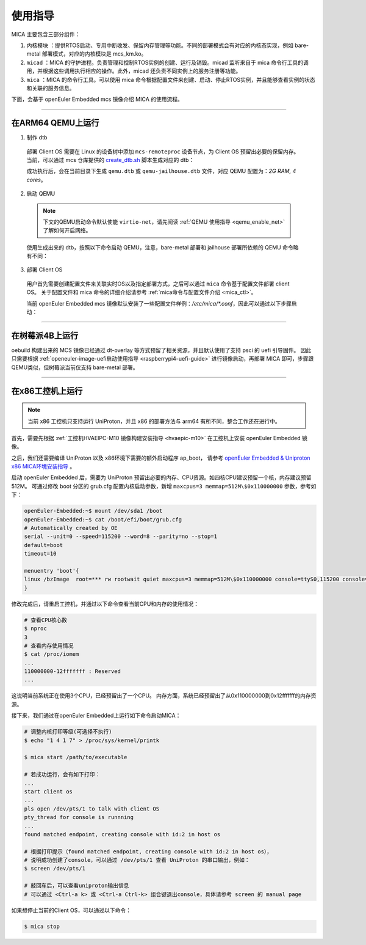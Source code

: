 .. _mica_instructions:

使用指导
########

MICA 主要包含三部分组件：

1. ``内核模块`` ：提供RTOS启动、专用中断收发、保留内存管理等功能。不同的部署模式会有对应的内核态实现，例如 bare-metal 部署模式，对应的内核模块是 mcs_km.ko。

2. ``micad`` ：MICA 的守护进程。负责管理和控制RTOS实例的创建、运行及销毁。micad 监听来自于 mica 命令行工具的调用，并根据这些调用执行相应的操作。此外，micad 还负责不同实例上的服务注册等功能。

3. ``mica`` ：MICA 的命令行工具。可以使用 mica 命令根据配置文件来创建、启动、停止RTOS实例，并且能够查看实例的状态和关联的服务信息。

下面，会基于 openEuler Embedded mcs 镜像介绍 MICA 的使用流程。

____

在ARM64 QEMU上运行
******************

1. 制作 dtb

  部署 Client OS 需要在 Linux 的设备树中添加 ``mcs-remoteproc`` 设备节点，为 Client OS 预留出必要的保留内存。
  当前，可以通过 mcs 仓库提供的 `create_dtb.sh <https://gitee.com/openeuler/mcs/blob/master/tools/create_dtb.sh>`_ 脚本生成对应的 dtb：

  .. tabs::

     .. code-tab:: console bare-metal部署

        # create a dtb for qemu_cortex_a53
        $ ./create_dtb.sh qemu-a53


     .. code-tab:: console jailhouse部署

        # create a dtb for qemu_cortex_a53 to support jailhouse
        $ ./create_dtb.sh qemu-a53 -f jailhouse

  成功执行后，会在当前目录下生成 ``qemu.dtb`` 或 ``qemu-jailhouse.dtb`` 文件，对应 QEMU 配置为：`2G RAM, 4 cores`。

2. 启动 QEMU

  .. note::

     下文的QEMU启动命令默认使能 ``virtio-net``，请先阅读 :ref:`QEMU 使用指导 <qemu_enable_net>` 了解如何开启网络。

  使用生成出来的 dtb，按照以下命令启动 QEMU，注意，bare-metal 部署和 jailhouse 部署所依赖的 QEMU 命令略有不同：

  .. tabs::

     .. tab:: bare-metal部署

        | 使用生成出来的 ``qemu.dtb``，按照以下命令启动 QEMU，注意：
        | 1. `-m` 和 `-smp` 要与 dtb 的配置(2G RAM, 4 cores)保持一致，否则会启动失败。
        | 2. 需要指定 `maxcpus=3` 为 Client OS 预留出 core 3。

        .. code-block:: console

           $ sudo qemu-system-aarch64 -M virt,gic-version=3 -cpu cortex-a53 -nographic \
               -device virtio-net-device,netdev=tap0 \
               -netdev tap,id=tap0,script=/etc/qemu-ifup \
               -m 2G -smp 4 \
               -append 'maxcpus=3' \
               -kernel zImage \
               -initrd openeuler-image-*.cpio.gz \
               -dtb qemu.dtb

     .. tab:: jailhouse部署

        | 使用生成出来的 ``qemu-jailhouse.dtb``，按照以下命令启动 QEMU，注意：
        | 1. `-m` 和 `-smp` 要与 dtb 的配置(2G RAM, 4 cores)保持一致，否则会启动失败。
        | 2. 启动 Jailhouse 需要指定 psci method 为 smc，因此，`-M` 需要配置为 ``virt,gic-version=3,virtualization=on,its=off``。
        | 3. 需要通过添加启动参数 ``mem=780M`` 来预留出 Jailhouse 和 Non-root-cell 的内存。

        .. code-block:: console

          $ sudo qemu-system-aarch64 -M virt,gic-version=3,virtualization=on,its=off \
              -cpu cortex-a53 -nographic \
              -device virtio-net-device,netdev=tap0 \
              -netdev tap,id=tap0,script=/etc/qemu-ifup \
              -m 2G -smp 4 \
              -append 'mem=780M' \
              -kernel zImage \
              -initrd openeuler-image-*.cpio.gz \
              -dtb qemu-jailhouse.dtb

3. 部署 Client OS

  用户首先需要创建配置文件来关联实时OS以及指定部署方式，之后可以通过 ``mica`` 命令基于配置文件部署 client OS。
  关于配置文件和 mica 命令的详细介绍请参考 :ref:`mica命令与配置文件介绍 <mica_ctl>`。

  当前 openEuler Embedded mcs 镜像默认安装了一些配置文件样例：`/etc/mica/*.conf`，因此可以通过以下步骤启动：

  .. tabs::

     .. tab:: bare-metal部署

        (1) 调整内核打印等级：

        .. code-block:: console

           # 为了不影响shell的使用，先屏蔽内核打印：
           qemu-aarch64:~$ echo "1 4 1 7" > /proc/sys/kernel/printk

        (2) 启动 client OS：

        | 镜像启动时默认会根据 `/etc/mica/qemu-zephyr-rproc.conf` 创建 client OS 实例。
        | 通过 ``mica status`` 查看该实例状态：

        .. code-block:: console

          qemu-aarch64:~$ mica status
          Name                          Assigned CPU        State               Service
          qemu-zephyr                   3                   Offline

        | 可以看到实例的名称为 qemu-zephyr，关联的 CPU ID 为3，状态为 Offline。
        | 通过 ``mica start <Name>`` 启动实例：

        .. code-block:: console

          qemu-aarch64:~$ mica start qemu-zephyr
          starting qemu-zephyr...
          start qemu-zephyr successfully!

        启动成功后，执行 ``mica status`` 查询状态：

        .. code-block:: console

          qemu-aarch64:~$ mica status
          Name                          Assigned CPU        State               Service
          qemu-zephyr                   3                   Running             rpmsg-tty1(/dev/ttyRPMSG0) rpmsg-tty(/dev/ttyRPMSG1)

        状态更新为 Running，并且能观察到该实例提供了两个服务：rpmsg-tty 以及 rpmsg-tty1。
        rpmsg-tty 绑定了 zephyr 的 shell，因此可以通过 screen 打开 tty 设备 ``/dev/ttyRPMSG1`` 来访问 zephyr 的 shell：

        .. code-block:: console

          # 打开 Client OS 的 shell
          qemu-aarch64:~$ screen /dev/ttyRPMSG1

          ... ...
          # 回车后可以连上 shell，并执行 zephyr 的 shell 命令

          uart:~$ kernel version
          Zephyr version 3.2.0

        之后，可以通过 ``Ctrl-a k`` 或 ``Ctrl-a Ctrl-k`` 组合键退出shell，参考 `screen(1) — Linux manual page <https://man7.org/linux/man-pages/man1/screen.1.html#DEFAULT_KEY_BINDINGS>`_ 。

        (3) 停止 client OS：

        通过 ``mica stop <Name>`` 停止实例：

        .. code-block:: console

          qemu-aarch64:~$ mica stop qemu-zephyr
          stopping qemu-zephyr...
          stop qemu-zephyr successfully!
          qemu-aarch64:~$ mica status
          Name                          Assigned CPU        State               Service
          qemu-zephyr                   3                   Offline

        (4) 销毁 client OS：

        通过 ``mica rm <Name>`` 销毁实例：

        .. code-block:: console

          qemu-aarch64:~$ mica rm qemu-zephyr
          removing qemu-zephyr...
          rm qemu-zephyr successfully!
          qemu-aarch64:~$ mica status
          Name                          Assigned CPU        State               Service

        销毁实例后，可以执行 ``mica create qemu-zephyr-rproc.conf`` 重新创建实例。

     .. tab:: jailhouse 部署

        (1) 使用 SSH 登录 QEMU：

        由于 jailhouse 启动 RTOS VM 后，会占用 QEMU 串口，因此需要先通过 SSH 登录到 QEMU：

        .. code-block:: console

           # 通过 SSH 登录 QEMU：
           $ ssh root@192.168.10.8

        (2) 初始化 Root Cell：

        .. code-block:: console

          qemu-aarch64:~$ jailhouse enable /usr/share/jailhouse/cells/qemu-arm64-mcs.cell

        (3) 启动 client OS：

        通过 ``mica create <Conf>`` 创建实例：

        .. code-block:: console

          qemu-aarch64:~$ mica create qemu-zephyr-ivshmem.conf
          Creating qemu-zephyr-ivshmem...
          Successfully created qemu-zephyr-ivshmem!

        通过 ``mica start <Name>`` 启动实例：

        .. code-block:: console

          qemu-aarch64:~$ mica start qemu-zephyr-ivshmem
          starting qemu-zephyr-ivshmem...
          start qemu-zephyr-ivshmem successfully!

        启动成功后，执行 ``mica status`` 查询状态：

        .. code-block:: console

          qemu-aarch64:~$ mica status
          Name                          Assigned CPU        State               Service
          qemu-zephyr-ivshmem           3                   Running             rpmsg-tty1(/dev/ttyRPMSG0) rpmsg-tty(/dev/ttyRPMSG1)

        可以观察到，状态为 Running，并且该实例提供了两个服务：rpmsg-tty 以及 rpmsg-tty1。
        rpmsg-tty 绑定了 zephyr 的 shell，因此可以通过 screen 打开 tty 设备 ``/dev/ttyRPMSG1`` 来访问 zephyr 的 shell：

        .. code-block:: console

          # 打开 Client OS 的 shell
          qemu-aarch64:~$ screen /dev/ttyRPMSG1

          ... ...
          # 回车后可以连上 shell，并执行 zephyr 的 shell 命令

          uart:~$ kernel version
          Zephyr version 3.2.0

        之后，可以通过 ``Ctrl-a k`` 或 ``Ctrl-a Ctrl-k`` 组合键退出shell，参考 `screen(1) — Linux manual page <https://man7.org/linux/man-pages/man1/screen.1.html#DEFAULT_KEY_BINDINGS>`_ 。

        (3) 停止 client OS：

        通过 ``mica stop <Name>`` 停止实例：

        .. code-block:: console

          qemu-aarch64:~$ mica stop qemu-zephyr-ivshmem
          stopping qemu-zephyr-ivshmem...
          stop qemu-zephyr-ivshmem successfully!
          qemu-aarch64:~$ mica status
          Name                          Assigned CPU        State               Service
          qemu-zephyr-ivshmem           3                   Offline

        (4) 销毁 client OS：

        通过 ``mica rm <Name>`` 销毁实例：

        .. code-block:: console

          qemu-aarch64:~$ mica rm qemu-zephyr-ivshmem
          removing qemu-zephyr-ivshmem...
          rm qemu-zephyr-ivshmem successfully!
          qemu-aarch64:~$ mica status
          Name                          Assigned CPU        State               Service

        销毁实例后，可以执行 ``mica create qemu-zephyr-ivshmem.conf`` 重新创建实例。

____

在树莓派4B上运行
****************

oebuild 构建出来的 MCS 镜像已经通过 dt-overlay 等方式预留了相关资源，并且默认使用了支持 psci 的 uefi 引导固件。
因此只需要根据 :ref:`openeuler-image-uefi启动使用指导 <raspberrypi4-uefi-guide>` 进行镜像启动，再部署 MICA 即可，步骤跟QEMU类似，但树莓派当前仅支持 bare-metal 部署。

____

在x86工控机上运行
*****************

.. note::

   当前 x86 工控机只支持运行 UniProton，并且 x86 的部署方法与 arm64 有所不同，整合工作还在进行中。

首先，需要先根据 :ref:`工控机HVAEIPC-M10 镜像构建安装指导 <hvaepic-m10>` 在工控机上安装 openEuler Embedded 镜像。

之后，我们还需要编译 UniProton 以及 x86环境下需要的额外启动程序 ap_boot，
请参考 `openEuler Embedded & Uniproton x86 MICA环境安装指导 <https://gitee.com/openeuler/UniProton/blob/master/doc/demoUsageGuide/x86_64_demo_usage_guide.md>`_ 。

启动 openEuler Embedded 后，需要为 UniProton 预留出必要的内存、CPU资源。如四核CPU建议预留一个核，内存建议预留512M。
可通过修改 boot 分区的 grub.cfg 配置内核启动参数，新增 ``maxcpus=3 memmap=512M\$0x110000000`` 参数，参考如下：

.. code-block:: console

   openEuler-Embedded:~$ mount /dev/sda1 /boot
   openEuler-Embedded:~$ cat /boot/efi/boot/grub.cfg
   # Automatically created by OE
   serial --unit=0 --speed=115200 --word=8 --parity=no --stop=1
   default=boot
   timeout=10

   menuentry 'boot'{
   linux /bzImage  root=*** rw rootwait quiet maxcpus=3 memmap=512M\$0x110000000 console=ttyS0,115200 console=tty0
   }

修改完成后，请重启工控机，并通过以下命令查看当前CPU和内存的使用情况：

.. code-block:: console

   # 查看CPU核心数
   $ nproc
   3
   # 查看内存使用情况
   $ cat /proc/iomem
   ...
   110000000-12fffffff : Reserved
   ...

这说明当前系统正在使用3个CPU，已经预留出了一个CPU。
内存方面，系统已经预留出了从0x110000000到0x12fffffff的内存资源。

接下来，我们通过在openEuler Embedded上运行如下命令启动MICA：

.. code-block:: console

   # 调整内核打印等级(可选择不执行)
   $ echo "1 4 1 7" > /proc/sys/kernel/printk

   $ mica start /path/to/executable

   # 若成功运行，会有如下打印：
   ...
   start client os
   ...
   pls open /dev/pts/1 to talk with client OS
   pty_thread for console is runnning
   ...
   found matched endpoint, creating console with id:2 in host os

   # 根据打印提示（found matched endpoint, creating console with id:2 in host os），
   # 说明成功创建了console，可以通过 /dev/pts/1 查看 UniProton 的串口输出，例如：
   $ screen /dev/pts/1

   # 敲回车后，可以查看uniproton输出信息
   # 可以通过 <Ctrl-a k> 或 <Ctrl-a Ctrl-k> 组合键退出console，具体请参考 screen 的 manual page

如果想停止当前的Client OS，可以通过以下命令：

.. code-block:: console

   $ mica stop

